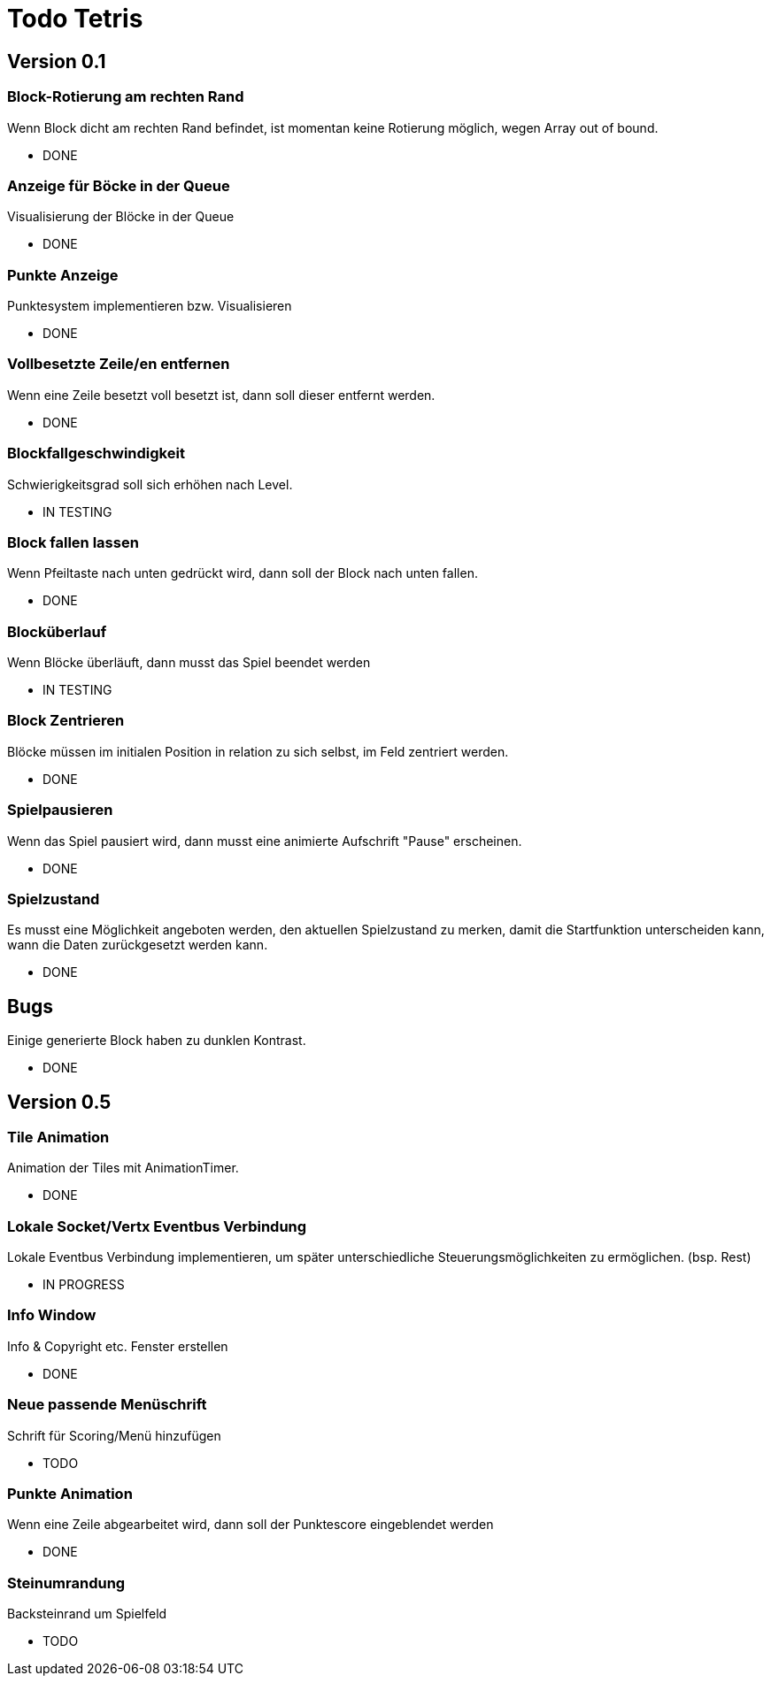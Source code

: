 = Todo Tetris

== Version 0.1

=== Block-Rotierung am rechten Rand

Wenn Block dicht am rechten Rand befindet, ist momentan keine Rotierung möglich,
wegen Array out of bound.

* DONE

=== Anzeige für Böcke in der Queue

Visualisierung der Blöcke in der Queue

* DONE

=== Punkte Anzeige

Punktesystem implementieren bzw. Visualisieren

* DONE

=== Vollbesetzte Zeile/en entfernen

Wenn eine Zeile besetzt voll besetzt ist, dann soll dieser entfernt werden.

* DONE

=== Blockfallgeschwindigkeit

Schwierigkeitsgrad soll sich erhöhen nach Level.

* IN TESTING

=== Block fallen lassen

Wenn Pfeiltaste nach unten gedrückt wird, dann soll der Block nach unten fallen.

* DONE

=== Blocküberlauf

Wenn Blöcke überläuft, dann musst das Spiel beendet werden

* IN TESTING

=== Block Zentrieren

Blöcke müssen im initialen Position in relation zu sich selbst, im Feld zentriert werden.

* DONE

=== Spielpausieren

Wenn das Spiel pausiert wird, dann musst eine animierte Aufschrift "Pause" erscheinen.

* DONE

=== Spielzustand

Es musst eine Möglichkeit angeboten werden, den aktuellen Spielzustand zu merken, damit die Startfunktion unterscheiden kann, wann die Daten zurückgesetzt werden kann.

* DONE

== Bugs

Einige generierte Block haben zu dunklen Kontrast.

* DONE

== Version 0.5

=== Tile Animation

Animation der Tiles mit AnimationTimer.

* DONE

=== Lokale Socket/Vertx Eventbus Verbindung

Lokale Eventbus Verbindung implementieren, um später unterschiedliche Steuerungsmöglichkeiten zu ermöglichen. (bsp. Rest)

* IN PROGRESS

=== Info Window

Info & Copyright etc. Fenster erstellen

* DONE

=== Neue passende Menüschrift

Schrift für Scoring/Menü hinzufügen

* TODO

=== Punkte Animation

Wenn eine Zeile abgearbeitet wird, dann soll der Punktescore eingeblendet werden

* DONE

=== Steinumrandung

Backsteinrand um Spielfeld

* TODO